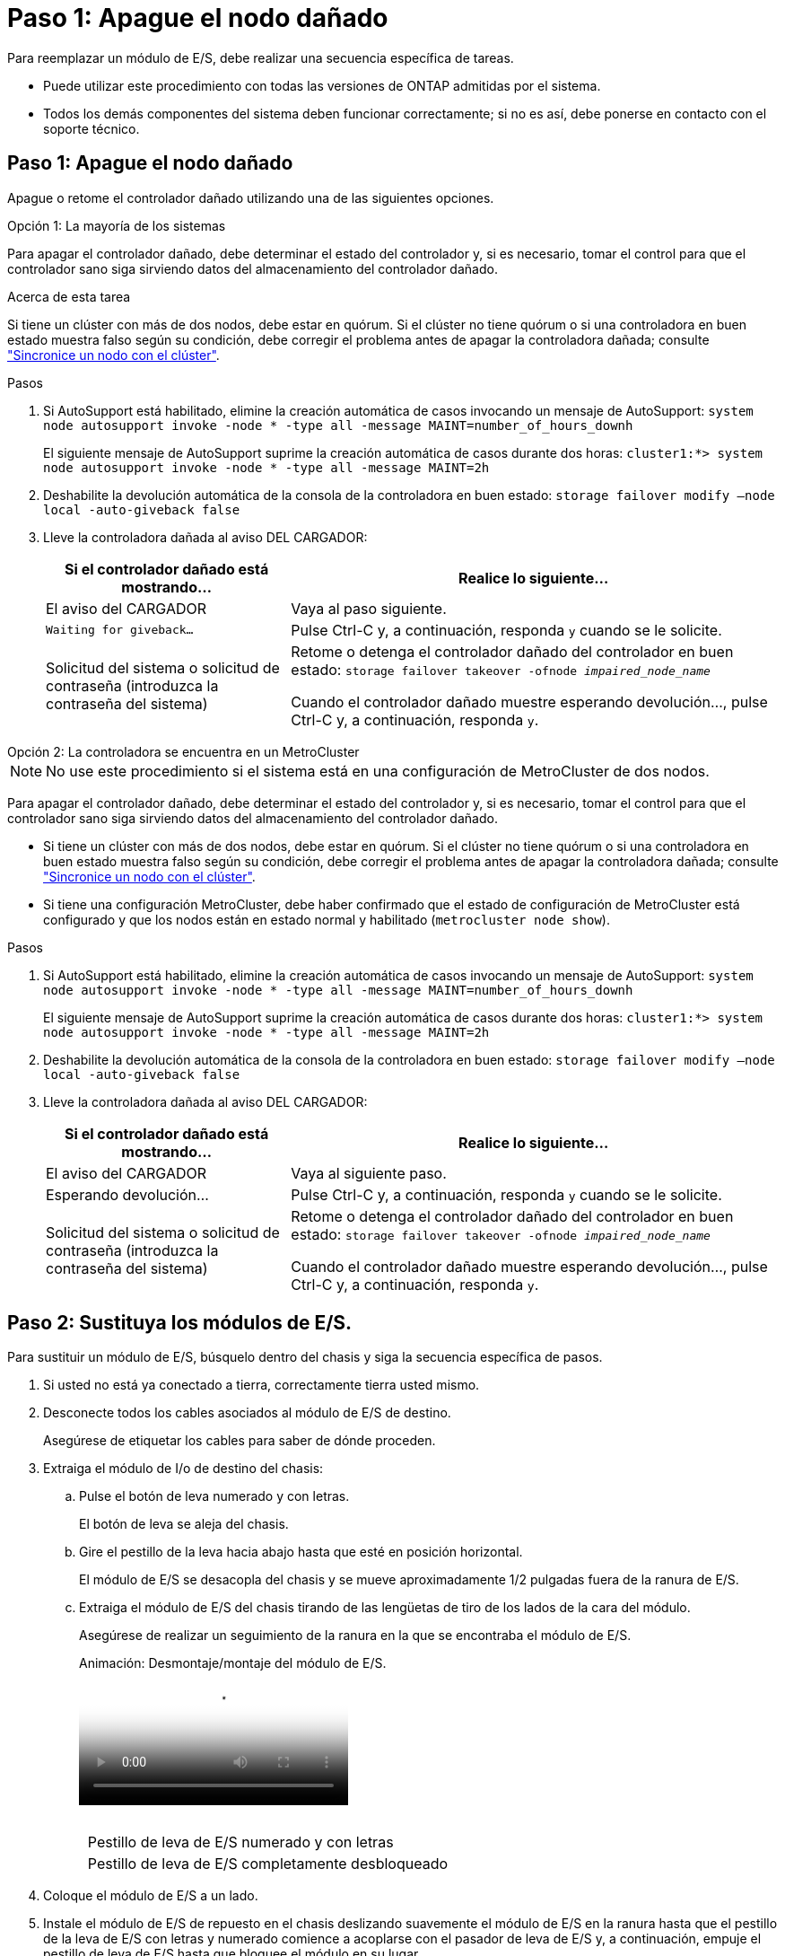 = Paso 1: Apague el nodo dañado
:allow-uri-read: 


Para reemplazar un módulo de E/S, debe realizar una secuencia específica de tareas.

* Puede utilizar este procedimiento con todas las versiones de ONTAP admitidas por el sistema.
* Todos los demás componentes del sistema deben funcionar correctamente; si no es así, debe ponerse en contacto con el soporte técnico.




== Paso 1: Apague el nodo dañado

Apague o retome el controlador dañado utilizando una de las siguientes opciones.

[role="tabbed-block"]
====
.Opción 1: La mayoría de los sistemas
--
Para apagar el controlador dañado, debe determinar el estado del controlador y, si es necesario, tomar el control para que el controlador sano siga sirviendo datos del almacenamiento del controlador dañado.

.Acerca de esta tarea
Si tiene un clúster con más de dos nodos, debe estar en quórum. Si el clúster no tiene quórum o si una controladora en buen estado muestra falso según su condición, debe corregir el problema antes de apagar la controladora dañada; consulte link:https://docs.netapp.com/us-en/ontap/system-admin/synchronize-node-cluster-task.html?q=Quorum["Sincronice un nodo con el clúster"^].

.Pasos
. Si AutoSupport está habilitado, elimine la creación automática de casos invocando un mensaje de AutoSupport: `system node autosupport invoke -node * -type all -message MAINT=number_of_hours_downh`
+
El siguiente mensaje de AutoSupport suprime la creación automática de casos durante dos horas: `cluster1:*> system node autosupport invoke -node * -type all -message MAINT=2h`

. Deshabilite la devolución automática de la consola de la controladora en buen estado: `storage failover modify –node local -auto-giveback false`
. Lleve la controladora dañada al aviso DEL CARGADOR:
+
[cols="1,2"]
|===
| Si el controlador dañado está mostrando... | Realice lo siguiente... 


 a| 
El aviso del CARGADOR
 a| 
Vaya al paso siguiente.



 a| 
`Waiting for giveback...`
 a| 
Pulse Ctrl-C y, a continuación, responda `y` cuando se le solicite.



 a| 
Solicitud del sistema o solicitud de contraseña (introduzca la contraseña del sistema)
 a| 
Retome o detenga el controlador dañado del controlador en buen estado: `storage failover takeover -ofnode _impaired_node_name_`

Cuando el controlador dañado muestre esperando devolución..., pulse Ctrl-C y, a continuación, responda `y`.

|===


--
.Opción 2: La controladora se encuentra en un MetroCluster
--

NOTE: No use este procedimiento si el sistema está en una configuración de MetroCluster de dos nodos.

Para apagar el controlador dañado, debe determinar el estado del controlador y, si es necesario, tomar el control para que el controlador sano siga sirviendo datos del almacenamiento del controlador dañado.

* Si tiene un clúster con más de dos nodos, debe estar en quórum. Si el clúster no tiene quórum o si una controladora en buen estado muestra falso según su condición, debe corregir el problema antes de apagar la controladora dañada; consulte link:https://docs.netapp.com/us-en/ontap/system-admin/synchronize-node-cluster-task.html?q=Quorum["Sincronice un nodo con el clúster"^].
* Si tiene una configuración MetroCluster, debe haber confirmado que el estado de configuración de MetroCluster está configurado y que los nodos están en estado normal y habilitado (`metrocluster node show`).


.Pasos
. Si AutoSupport está habilitado, elimine la creación automática de casos invocando un mensaje de AutoSupport: `system node autosupport invoke -node * -type all -message MAINT=number_of_hours_downh`
+
El siguiente mensaje de AutoSupport suprime la creación automática de casos durante dos horas: `cluster1:*> system node autosupport invoke -node * -type all -message MAINT=2h`

. Deshabilite la devolución automática de la consola de la controladora en buen estado: `storage failover modify –node local -auto-giveback false`
. Lleve la controladora dañada al aviso DEL CARGADOR:
+
[cols="1,2"]
|===
| Si el controlador dañado está mostrando... | Realice lo siguiente... 


 a| 
El aviso del CARGADOR
 a| 
Vaya al siguiente paso.



 a| 
Esperando devolución...
 a| 
Pulse Ctrl-C y, a continuación, responda `y` cuando se le solicite.



 a| 
Solicitud del sistema o solicitud de contraseña (introduzca la contraseña del sistema)
 a| 
Retome o detenga el controlador dañado del controlador en buen estado: `storage failover takeover -ofnode _impaired_node_name_`

Cuando el controlador dañado muestre esperando devolución..., pulse Ctrl-C y, a continuación, responda `y`.

|===


--
====


== Paso 2: Sustituya los módulos de E/S.

Para sustituir un módulo de E/S, búsquelo dentro del chasis y siga la secuencia específica de pasos.

. Si usted no está ya conectado a tierra, correctamente tierra usted mismo.
. Desconecte todos los cables asociados al módulo de E/S de destino.
+
Asegúrese de etiquetar los cables para saber de dónde proceden.

. Extraiga el módulo de I/o de destino del chasis:
+
.. Pulse el botón de leva numerado y con letras.
+
El botón de leva se aleja del chasis.

.. Gire el pestillo de la leva hacia abajo hasta que esté en posición horizontal.
+
El módulo de E/S se desacopla del chasis y se mueve aproximadamente 1/2 pulgadas fuera de la ranura de E/S.

.. Extraiga el módulo de E/S del chasis tirando de las lengüetas de tiro de los lados de la cara del módulo.
+
Asegúrese de realizar un seguimiento de la ranura en la que se encontraba el módulo de E/S.

+
.Animación: Desmontaje/montaje del módulo de E/S.
video::3a5b1f6e-15ec-40b4-bb2a-adf9016af7b6[panopto]
+
image:../media/drw_a900_remove_PCIe_module.png[""]



+
[cols="10,90"]
|===


 a| 
image:../media/legend_icon_01.png[""]
 a| 
Pestillo de leva de E/S numerado y con letras



 a| 
image:../media/legend_icon_02.png[""]
 a| 
Pestillo de leva de E/S completamente desbloqueado

|===
. Coloque el módulo de E/S a un lado.
. Instale el módulo de E/S de repuesto en el chasis deslizando suavemente el módulo de E/S en la ranura hasta que el pestillo de la leva de E/S con letras y numerado comience a acoplarse con el pasador de leva de E/S y, a continuación, empuje el pestillo de leva de E/S hasta que bloquee el módulo en su lugar.
. Recuperar el módulo de E/S, según sea necesario.




== Paso 3: Reinicie el controlador

Después de sustituir un módulo de I/o, debe reiniciar el módulo de la controladora.


NOTE: Si el nuevo módulo de E/S no es el mismo modelo que el módulo con errores, primero debe reiniciar el BMC.

.Pasos
. Reinicie el BMC si el módulo de sustitución no es el mismo modelo que el módulo antiguo:
+
.. Desde el aviso DEL CARGADOR, cambie al modo de privilegio avanzado: `priv set advanced`
.. Reinicie el BMC: `sp reboot`


. Desde el aviso del CARGADOR, reinicie el nodo: `bye`
+

NOTE: Esto reinicializa las tarjetas PCIe y otros componentes y reinicia el nodo.

. Si el sistema está configurado para admitir conexiones de clúster de 10 GbE y conexiones de datos en NIC de 40 GbE, convierta estos puertos a conexiones de 10 GbE mediante el comando nicadmin convert del modo de mantenimiento. Consulte https://docs.netapp.com/us-en/ontap/networking/convert_40gbe_nic_ports_into_multiple_10gbe_ports_for_10gbe_connectivity.html["Convertir puertos NIC de 40 GbE en varios puertos 10 GbE para la conectividad 10 GbE"^] si quiere más información.
+

NOTE: Asegúrese de salir del modo de mantenimiento después de completar la conversión.

. Devolver al nodo a su funcionamiento normal: `storage failover giveback -ofnode impaired_node_name`
. Si la devolución automática está desactivada, vuelva a habilitarla: `storage failover modify -node local -auto-giveback true`




== Paso 4: Devuelva la pieza que falló a NetApp

Devuelva la pieza que ha fallado a NetApp, como se describe en las instrucciones de RMA que se suministran con el kit. Consulte https://mysupport.netapp.com/site/info/rma["Retorno de artículo  sustituciones"] para obtener más información.
